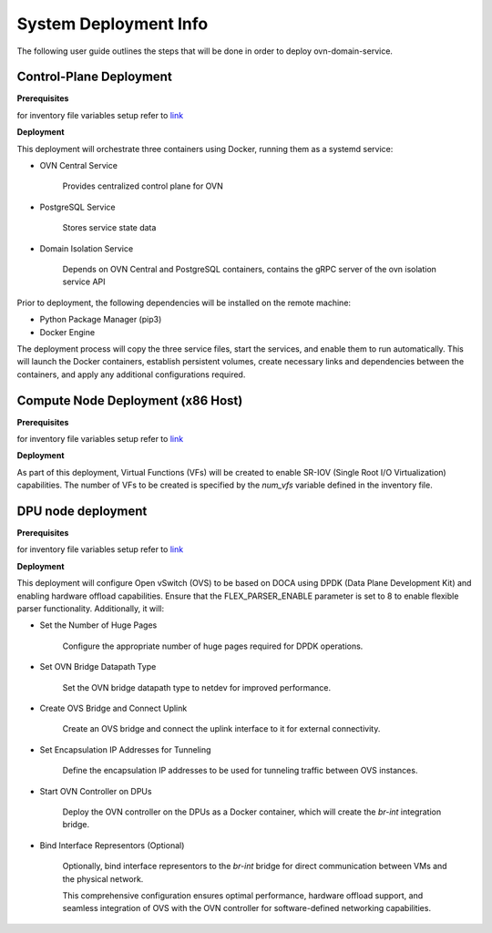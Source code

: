 =========================================
System Deployment Info
=========================================

The following user guide outlines the steps that will be done in order to deploy ovn-domain-service.

Control-Plane Deployment
----------------------------

**Prerequisites**

for inventory file variables setup refer to `link <https://github.com/NVIDIA/ovn-isolation-deployment/blob/master/playbooks/control-plane/inventory>`__


**Deployment**

This deployment will orchestrate three containers using Docker, running them as a systemd service:

- OVN Central Service

    Provides centralized control plane for OVN

- PostgreSQL Service

    Stores service state data


- Domain Isolation Service

    Depends on OVN Central and PostgreSQL containers, contains the gRPC server of the ovn isolation service API


Prior to deployment, the following dependencies will be installed on the remote machine:

- Python Package Manager (pip3)

- Docker Engine

The deployment process will copy the three service files, start the services, and enable them to run automatically. This will launch the Docker containers, establish persistent volumes, create necessary links and dependencies between the containers, and apply any additional configurations required.


Compute Node Deployment (x86 Host)
-------------------------------------

**Prerequisites**

for inventory file variables setup refer to `link <https://github.com/NVIDIA/ovn-isolation-deployment/blob/master/playbooks/dpu/inventory>`__


**Deployment**

As part of this deployment, Virtual Functions (VFs) will be created to enable SR-IOV (Single Root I/O Virtualization) capabilities. The number of VFs to be created is specified by the `num_vfs` variable defined in the inventory file.


DPU node deployment
----------------------

**Prerequisites**

for inventory file variables setup refer to `link <https://github.com/NVIDIA/ovn-isolation-deployment/blob/master/playbooks/dpu/inventory>`__


**Deployment**

This deployment will configure Open vSwitch (OVS) to be based on DOCA using DPDK (Data Plane Development Kit) and enabling hardware offload capabilities. Ensure that the FLEX_PARSER_ENABLE parameter is set to 8 to enable flexible parser functionality. Additionally, it will:

- Set the Number of Huge Pages

    Configure the appropriate number of huge pages required for DPDK operations.

- Set OVN Bridge Datapath Type

    Set the OVN bridge datapath type to netdev for improved performance.

- Create OVS Bridge and Connect Uplink

    Create an OVS bridge and connect the uplink interface to it for external connectivity.

- Set Encapsulation IP Addresses for Tunneling

    Define the encapsulation IP addresses to be used for tunneling traffic between OVS instances.

- Start OVN Controller on DPUs

    Deploy the OVN controller on the DPUs as a Docker container, which will create the `br-int` integration bridge.

- Bind Interface Representors (Optional)

    Optionally, bind interface representors to the `br-int` bridge for direct communication between VMs and the physical network.

    This comprehensive configuration ensures optimal performance, hardware offload support, and seamless integration of OVS with the OVN controller for software-defined networking capabilities.
